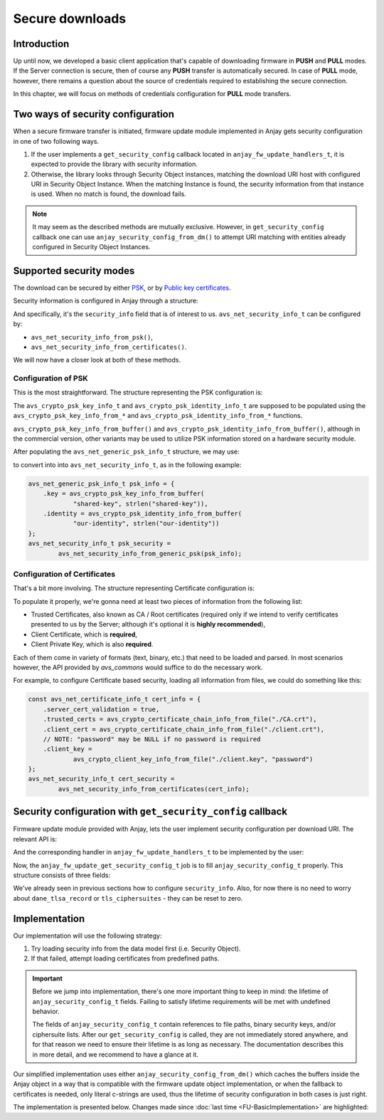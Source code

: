 ..
   Copyright 2017-2022 AVSystem <avsystem@avsystem.com>

   Licensed under the Apache License, Version 2.0 (the "License");
   you may not use this file except in compliance with the License.
   You may obtain a copy of the License at

       http://www.apache.org/licenses/LICENSE-2.0

   Unless required by applicable law or agreed to in writing, software
   distributed under the License is distributed on an "AS IS" BASIS,
   WITHOUT WARRANTIES OR CONDITIONS OF ANY KIND, either express or implied.
   See the License for the specific language governing permissions and
   limitations under the License.

Secure downloads
================

Introduction
^^^^^^^^^^^^

Up until now, we developed a basic client application that's capable of
downloading firmware in **PUSH** and **PULL** modes. If the Server connection
is secure, then of course any **PUSH** transfer is automatically secured. In
case of **PULL** mode, however, there remains a question about the source
of credentials required to establishing the secure connection.

In this chapter, we will focus on methods of credentials configuration for
**PULL** mode transfers.

Two ways of security configuration
^^^^^^^^^^^^^^^^^^^^^^^^^^^^^^^^^^

When a secure firmware transfer is initiated, firmware update module implemented
in Anjay gets security configuration in one of two following ways.

#. If the user implements a ``get_security_config`` callback located in
   ``anjay_fw_update_handlers_t``, it is expected to provide the library with
   security information.
#. Otherwise, the library looks through Security Object instances, matching
   the download URI host with configured URI in Security Object Instance. When
   the matching Instance is found, the security information from that instance
   is used. When no match is found, the download fails.

.. note::

    It may seem as the described methods are mutually
    exclusive. However, in ``get_security_config`` callback one can use
    ``anjay_security_config_from_dm()`` to attempt URI matching with entities
    already configured in Security Object Instances.

Supported security modes
^^^^^^^^^^^^^^^^^^^^^^^^

The download can be secured by either `PSK
<https://en.wikipedia.org/wiki/Pre-shared_key>`_, or by `Public key
certificates <https://en.wikipedia.org/wiki/Public_key_certificate>`_.

Security information is configured in Anjay through a structure:

.. highlight:: c
.. snippet-source:: include_public/anjay/core.h

    typedef struct {
        /**
         * DTLS keys or certificates.
         */
        avs_net_security_info_t security_info;

        /**
         * Single DANE TLSA record to use for certificate verification, if
         * applicable.
         */
        const avs_net_socket_dane_tlsa_record_t *dane_tlsa_record;

        /**
         * TLS ciphersuites to use.
         *
         * A value with <c>num_ids == 0</c> (default) will cause defaults configured
         * through <c>anjay_configuration_t::default_tls_ciphersuites</c>
         * to be used.
         */
        avs_net_socket_tls_ciphersuites_t tls_ciphersuites;
    } anjay_security_config_t;

And specifically, it's the ``security_info`` field that is of interest to
us. ``avs_net_security_info_t`` can be configured by:

- ``avs_net_security_info_from_psk()``,
- ``avs_net_security_info_from_certificates()``.

We will now have a closer look at both of these methods.

Configuration of PSK
""""""""""""""""""""

This is the most straightforward. The structure representing the PSK
configuration is:

.. highlight:: c
.. snippet-source:: deps/avs_commons/include_public/avsystem/commons/avs_socket.h

    /**
     * A PSK/identity pair. avs_commons will never attempt to modify these values.
     */
    typedef struct {
        avs_crypto_psk_key_info_t key;
        avs_crypto_psk_identity_info_t identity;
    } avs_net_generic_psk_info_t;

The ``avs_crypto_psk_key_info_t`` and ``avs_crypto_psk_identity_info_t`` are
supposed to be populated using the ``avs_crypto_psk_key_info_from_*`` and
``avs_crypto_psk_identity_info_from_*`` functions.

``avs_crypto_psk_key_info_from_buffer()`` and
``avs_crypto_psk_identity_info_from_buffer()``, although in the commercial
version, other variants may be used to utilize PSK information stored on a
hardware security module.

After populating the ``avs_net_generic_psk_info_t`` structure, we may use:

.. highlight:: c
.. snippet-source:: deps/avs_commons/include_public/avsystem/commons/avs_socket.h

    avs_net_security_info_t
    avs_net_security_info_from_generic_psk(avs_net_generic_psk_info_t psk);

to convert into into ``avs_net_security_info_t``, as in the following example:

.. code-block:: c

    avs_net_generic_psk_info_t psk_info = {
        .key = avs_crypto_psk_key_info_from_buffer(
                "shared-key", strlen("shared-key")),
        .identity = avs_crypto_psk_identity_info_from_buffer(
                "our-identity", strlen("our-identity"))
    };
    avs_net_security_info_t psk_security =
            avs_net_security_info_from_generic_psk(psk_info);

Configuration of Certificates
"""""""""""""""""""""""""""""

That's a bit more involving. The structure representing Certificate configuration
is:

.. highlight:: c
.. snippet-source:: deps/avs_commons/include_public/avsystem/commons/avs_socket.h

    /**
     * Configuration for certificate-mode (D)TLS connection.
     */
    typedef struct {
        /**
         * Enables validation of peer certificate chain. If disabled,
         * #ignore_system_trust_store and #trusted_certs are ignored.
         */
        bool server_cert_validation;

        /**
         * Setting this flag to true disables the usage of system-wide trust store
         * (e.g. <c>/etc/ssl/certs</c> on most Unix-like systems).
         *
         * NOTE: System-wide trust store is currently supported only by the OpenSSL
         * backend. This field is ignored by the Mbed TLS backend.
         */
        bool ignore_system_trust_store;

        /**
         * Enable use of DNS-based Authentication of Named Entities (DANE) if
         * possible.
         *
         * If this field is set to true, but #server_cert_validation is disabled,
         * "opportunistic DANE" is used.
         */
        bool dane;

        /**
         * Store of trust anchor certificates. This field is optional and can be
         * left zero-initialized. If used, it shall be initialized using one of the
         * <c>avs_crypto_certificate_chain_info_from_*</c> helper functions.
         */
        avs_crypto_certificate_chain_info_t trusted_certs;

        /**
         * Store of certificate revocation lists. This field is optional and can be
         * left zero-initialized. If used, it shall be initialized using one of the
         * <c>avs_crypto_cert_revocation_list_info_from_*</c> helper functions.
         */
        avs_crypto_cert_revocation_list_info_t cert_revocation_lists;

        /**
         * Local certificate chain to use for authenticating with the peer. This
         * field is optional and can be left zero-initialized. If used, it shall be
         * initialized using one of the
         * <c>avs_crypto_certificate_chain_info_from_*</c> helper functions.
         */
        avs_crypto_certificate_chain_info_t client_cert;

        /**
         * Private key matching #client_cert to use for authenticating with the
         * peer. This field is optional and can be left zero-initialized, unless
         * #client_cert is also specified. If used, it shall be initialized using
         * one of the <c>avs_crypto_private_key_info_from_*</c> helper functions.
         */
        avs_crypto_private_key_info_t client_key;

        /**
         * Enable rebuilding of client certificate chain based on certificates in
         * the trust store.
         *
         * If this field is set to <c>true</c>, and the last certificate in the
         * #client_cert chain is not self-signed, the library will attempt to find
         * its ancestors in #trusted_certs and append them to the chain presented
         * during handshake.
         */
        bool rebuild_client_cert_chain;
    } avs_net_certificate_info_t;

To populate it properly, we're gonna need at least two pieces of information
from the following list:

- Trusted Certificates, also known as CA / Root certificates (required only
  if we intend to verify certificates presented to us by the Server; although
  it's optional it is **highly recommended**),
- Client Certificate, which is **required**,
- Client Private Key, which is also **required**.

Each of them come in variety of formats (text, binary, etc.) that need to
be loaded and parsed. In most scenarios however, the API provided by `avs_commons`
would suffice to do the necessary work.

For example, to configure Certificate based security, loading all information
from files, we could do something like this:

.. code-block:: c

    const avs_net_certificate_info_t cert_info = {
        .server_cert_validation = true,
        .trusted_certs = avs_crypto_certificate_chain_info_from_file("./CA.crt"),
        .client_cert = avs_crypto_certificate_chain_info_from_file("./client.crt"),
        // NOTE: "password" may be NULL if no password is required
        .client_key =
                avs_crypto_client_key_info_from_file("./client.key", "password")
    };
    avs_net_security_info_t cert_security =
            avs_net_security_info_from_certificates(cert_info);

Security configuration with ``get_security_config`` callback
^^^^^^^^^^^^^^^^^^^^^^^^^^^^^^^^^^^^^^^^^^^^^^^^^^^^^^^^^^^^

Firmware update module provided with Anjay, lets the user implement security
configuration per download URI. The relevant API is:

.. highlight:: c
.. snippet-source:: include_public/anjay/fw_update.h

    typedef int anjay_fw_update_get_security_config_t(
            void *user_ptr,
            anjay_security_config_t *out_security_info,
            const char *download_uri);


And the corresponding handler in ``anjay_fw_update_handlers_t`` to be implemented
by the user:

.. highlight:: c
.. snippet-source:: include_public/anjay/fw_update.h
    :emphasize-lines: 27-29

    typedef struct {
        /** Opens the stream that will be used to write the firmware package to;
         * @ref anjay_fw_update_stream_open_t */
        anjay_fw_update_stream_open_t *stream_open;
        /** Writes data to the download stream;
         * @ref anjay_fw_update_stream_write_t */
        anjay_fw_update_stream_write_t *stream_write;
        /** Closes the download stream and prepares the firmware package to be
         * flashed; @ref anjay_fw_update_stream_finish_t */
        anjay_fw_update_stream_finish_t *stream_finish;

        /** Resets the firmware update state and performs any applicable cleanup of
         * temporary storage if necessary; @ref anjay_fw_update_reset_t */
        anjay_fw_update_reset_t *reset;

        /** Returns the name of downloaded firmware package;
         * @ref anjay_fw_update_get_name_t */
        anjay_fw_update_get_name_t *get_name;
        /** Return the version of downloaded firmware package;
         * @ref anjay_fw_update_get_version_t */
        anjay_fw_update_get_version_t *get_version;

        /** Performs the actual upgrade with previously downloaded package;
         * @ref anjay_fw_update_perform_upgrade_t */
        anjay_fw_update_perform_upgrade_t *perform_upgrade;

        /** Queries security configuration that shall be used for an encrypted
         * connection; @ref anjay_fw_update_get_security_config_t */
        anjay_fw_update_get_security_config_t *get_security_config;

        /** Queries CoAP transmission parameters to be used during firmware
         * update. */
        anjay_fw_update_get_coap_tx_params_t *get_coap_tx_params;
    } anjay_fw_update_handlers_t;

Now, the ``anjay_fw_update_get_security_config_t`` job is to fill
``anjay_security_config_t`` properly. This structure consists of three fields:

.. highlight:: c
.. snippet-source:: include_public/anjay/core.h

    typedef struct {
        /**
         * DTLS keys or certificates.
         */
        avs_net_security_info_t security_info;

        /**
         * Single DANE TLSA record to use for certificate verification, if
         * applicable.
         */
        const avs_net_socket_dane_tlsa_record_t *dane_tlsa_record;

        /**
         * TLS ciphersuites to use.
         *
         * A value with <c>num_ids == 0</c> (default) will cause defaults configured
         * through <c>anjay_configuration_t::default_tls_ciphersuites</c>
         * to be used.
         */
        avs_net_socket_tls_ciphersuites_t tls_ciphersuites;
    } anjay_security_config_t;

We've already seen in previous sections how to configure
``security_info``. Also, for now there is no need to worry about
``dane_tlsa_record`` or ``tls_ciphersuites`` - they can be reset to zero.

Implementation
^^^^^^^^^^^^^^

Our implementation will use the following strategy:

#. Try loading security info from the data model first (i.e. Security Object).
#. If that failed, attempt loading certificates from predefined paths.

.. important::

    Before we jump into implementation, there's one more important thing
    to keep in mind: the lifetime of ``anjay_security_config_t``
    fields. Failing to satisfy lifetime requirements will be met with
    undefined behavior.

    The fields of ``anjay_security_config_t`` contain references to file
    paths, binary security keys, and/or ciphersuite lists. After our
    ``get_security_config`` is called, they are not immediately stored
    anywhere, and for that reason we need to ensure their lifetime is as
    long as necessary. The documentation describes this in more detail,
    and we recommend to have a glance at it.

Our simplified implementation uses either ``anjay_security_config_from_dm()``
which caches the buffers inside the Anjay object in a way that is compatible
with the firmware update object implementation, or when the fallback to
certificates is needed, only literal c-strings are used, thus the lifetime of
security configuration in both cases is just right.

The implementation is presented below. Changes made since
:doc:`last time <FU-BasicImplementation>` are highlighted:

.. snippet-source:: examples/tutorial/firmware-update/secure-downloads/src/firmware_update.c
    :emphasize-lines: 11-12, 106-133, 141, 155-157

    #include "./firmware_update.h"

    #include <assert.h>
    #include <errno.h>
    #include <stdio.h>
    #include <sys/stat.h>
    #include <unistd.h>

    static struct fw_state_t {
        FILE *firmware_file;
        // anjay instance this firmware update singleton is associated with
        anjay_t *anjay;
    } FW_STATE;

    static const char *FW_IMAGE_DOWNLOAD_NAME = "/tmp/firmware_image.bin";

    static int fw_stream_open(void *user_ptr,
                              const char *package_uri,
                              const struct anjay_etag *package_etag) {
        // For a moment, we don't need to care about any of the arguments passed.
        (void) user_ptr;
        (void) package_uri;
        (void) package_etag;

        // It's worth ensuring we start with a NULL firmware_file. In the end
        // it would be our responsibility to manage this pointer, and we want
        // to make sure we never leak any memory.
        assert(FW_STATE.firmware_file == NULL);
        // We're about to create a firmware file for writing
        FW_STATE.firmware_file = fopen(FW_IMAGE_DOWNLOAD_NAME, "wb");
        if (!FW_STATE.firmware_file) {
            fprintf(stderr, "Could not open %s\n", FW_IMAGE_DOWNLOAD_NAME);
            return -1;
        }
        // We've succeeded
        return 0;
    }

    static int fw_stream_write(void *user_ptr, const void *data, size_t length) {
        (void) user_ptr;
        // We only need to write to file and check if that succeeded
        if (fwrite(data, length, 1, FW_STATE.firmware_file) != 1) {
            fprintf(stderr, "Writing to firmware image failed\n");
            return -1;
        }
        return 0;
    }

    static int fw_stream_finish(void *user_ptr) {
        (void) user_ptr;
        assert(FW_STATE.firmware_file != NULL);

        if (fclose(FW_STATE.firmware_file)) {
            fprintf(stderr, "Closing firmware image failed\n");
            FW_STATE.firmware_file = NULL;
            return -1;
        }
        FW_STATE.firmware_file = NULL;
        return 0;
    }

    static void fw_reset(void *user_ptr) {
        // Reset can be issued even if the download never started.
        if (FW_STATE.firmware_file) {
            // We ignore the result code of fclose(), as fw_reset() can't fail.
            (void) fclose(FW_STATE.firmware_file);
            // and reset our global state to initial value.
            FW_STATE.firmware_file = NULL;
        }
        // Finally, let's remove any downloaded payload
        unlink(FW_IMAGE_DOWNLOAD_NAME);
    }

    // A part of a rather simple logic checking if the firmware update was
    // successfully performed.
    static const char *FW_UPDATED_MARKER = "/tmp/fw-updated-marker";

    static int fw_perform_upgrade(void *user_ptr) {
        if (chmod(FW_IMAGE_DOWNLOAD_NAME, 0700) == -1) {
            fprintf(stderr,
                    "Could not make firmware executable: %s\n",
                    strerror(errno));
            return -1;
        }
        // Create a marker file, so that the new process knows it is the "upgraded"
        // one
        FILE *marker = fopen(FW_UPDATED_MARKER, "w");
        if (!marker) {
            fprintf(stderr, "Marker file could not be created\n");
            return -1;
        }
        fclose(marker);

        assert(ENDPOINT_NAME);
        // If the call below succeeds, the firmware is considered as "upgraded",
        // and we hope the newly started client registers to the Server.
        (void) execl(FW_IMAGE_DOWNLOAD_NAME, FW_IMAGE_DOWNLOAD_NAME, ENDPOINT_NAME,
                     NULL);
        fprintf(stderr, "execl() failed: %s\n", strerror(errno));
        // If we are here, it means execl() failed. Marker file MUST now be removed,
        // as the firmware update failed.
        unlink(FW_UPDATED_MARKER);
        return -1;
    }

    static int fw_get_security_config(void *user_ptr,
                                      anjay_security_config_t *out_security_info,
                                      const char *download_uri) {
        (void) user_ptr;
        if (!anjay_security_config_from_dm(FW_STATE.anjay, out_security_info,
                                           download_uri)) {
            // found a match
            return 0;
        }

        // no match found, fallback to loading certificates from given paths
        memset(out_security_info, 0, sizeof(*out_security_info));
        const avs_net_certificate_info_t cert_info = {
            .server_cert_validation = true,
            .trusted_certs =
                    avs_crypto_certificate_chain_info_from_file("./certs/CA.crt"),
            .client_cert = avs_crypto_certificate_chain_info_from_file(
                    "./certs/client.crt"),
            .client_key = avs_crypto_private_key_info_from_file(
                    "./certs/client.key", NULL)
        };
        // NOTE: this assignment is safe, because cert_info contains pointers to
        // string literals only. If the configuration were to load certificate info
        // from buffers they would have to be stored somewhere - e.g. on the heap.
        out_security_info->security_info =
                avs_net_security_info_from_certificates(cert_info);
        return 0;
    }

    static const anjay_fw_update_handlers_t HANDLERS = {
        .stream_open = fw_stream_open,
        .stream_write = fw_stream_write,
        .stream_finish = fw_stream_finish,
        .reset = fw_reset,
        .perform_upgrade = fw_perform_upgrade,
        .get_security_config = fw_get_security_config
    };

    const char *ENDPOINT_NAME = NULL;

    int fw_update_install(anjay_t *anjay) {
        anjay_fw_update_initial_state_t state;
        memset(&state, 0, sizeof(state));

        if (access(FW_UPDATED_MARKER, F_OK) != -1) {
            // marker file exists, it means firmware update succeded!
            state.result = ANJAY_FW_UPDATE_INITIAL_SUCCESS;
            unlink(FW_UPDATED_MARKER);
        }
        // make sure this module is installed for single Anjay instance only
        assert(FW_STATE.anjay == NULL);
        FW_STATE.anjay = anjay;
        // install the module, pass handlers that we implemented and initial state
        // that we discovered upon startup
        return anjay_fw_update_install(anjay, &HANDLERS, NULL, &state);
    }
